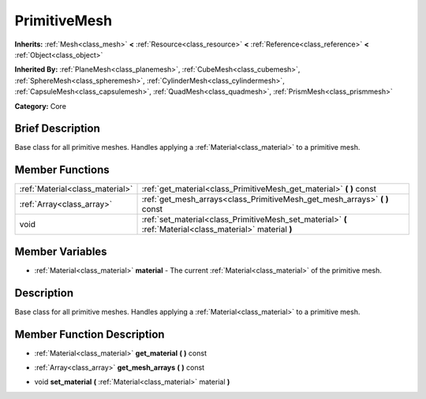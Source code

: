 .. Generated automatically by doc/tools/makerst.py in Godot's source tree.
.. DO NOT EDIT THIS FILE, but the PrimitiveMesh.xml source instead.
.. The source is found in doc/classes or modules/<name>/doc_classes.

.. _class_PrimitiveMesh:

PrimitiveMesh
=============

**Inherits:** :ref:`Mesh<class_mesh>` **<** :ref:`Resource<class_resource>` **<** :ref:`Reference<class_reference>` **<** :ref:`Object<class_object>`

**Inherited By:** :ref:`PlaneMesh<class_planemesh>`, :ref:`CubeMesh<class_cubemesh>`, :ref:`SphereMesh<class_spheremesh>`, :ref:`CylinderMesh<class_cylindermesh>`, :ref:`CapsuleMesh<class_capsulemesh>`, :ref:`QuadMesh<class_quadmesh>`, :ref:`PrismMesh<class_prismmesh>`

**Category:** Core

Brief Description
-----------------

Base class for all primitive meshes. Handles applying a :ref:`Material<class_material>` to a primitive mesh.

Member Functions
----------------

+----------------------------------+--------------------------------------------------------------------------------------------------------------+
| :ref:`Material<class_material>`  | :ref:`get_material<class_PrimitiveMesh_get_material>`  **(** **)** const                                     |
+----------------------------------+--------------------------------------------------------------------------------------------------------------+
| :ref:`Array<class_array>`        | :ref:`get_mesh_arrays<class_PrimitiveMesh_get_mesh_arrays>`  **(** **)** const                               |
+----------------------------------+--------------------------------------------------------------------------------------------------------------+
| void                             | :ref:`set_material<class_PrimitiveMesh_set_material>`  **(** :ref:`Material<class_material>` material  **)** |
+----------------------------------+--------------------------------------------------------------------------------------------------------------+

Member Variables
----------------

- :ref:`Material<class_material>` **material** - The current :ref:`Material<class_material>` of the primitive mesh.

Description
-----------

Base class for all primitive meshes. Handles applying a :ref:`Material<class_material>` to a primitive mesh.

Member Function Description
---------------------------

.. _class_PrimitiveMesh_get_material:

- :ref:`Material<class_material>`  **get_material**  **(** **)** const

.. _class_PrimitiveMesh_get_mesh_arrays:

- :ref:`Array<class_array>`  **get_mesh_arrays**  **(** **)** const

.. _class_PrimitiveMesh_set_material:

- void  **set_material**  **(** :ref:`Material<class_material>` material  **)**


